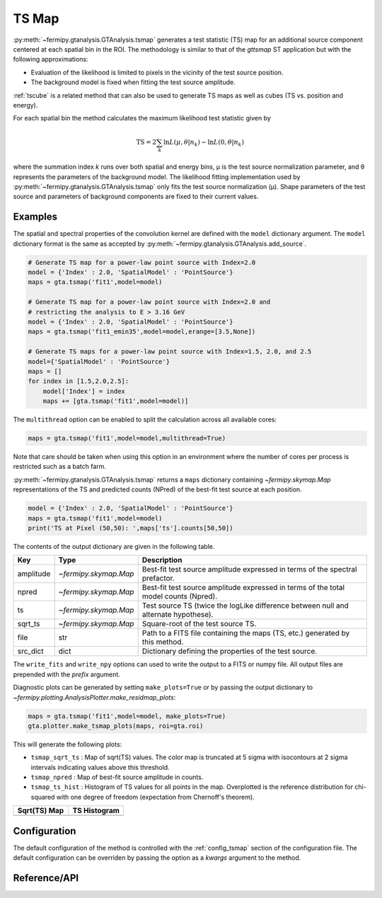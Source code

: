 .. _tsmap:

TS Map
======

:py:meth:`~fermipy.gtanalysis.GTAnalysis.tsmap` generates a test
statistic (TS) map for an additional source component centered at each
spatial bin in the ROI.  The methodology is similar to that of the
`gttsmap` ST application but with the following approximations:

* Evaluation of the likelihood is limited to pixels in the vicinity of
  the test source position.
  
* The background model is fixed when fitting the test source amplitude.

:ref:`tscube` is a related method that can also be used to generate TS
maps as well as cubes (TS vs. position and energy).  

For each spatial bin the method calculates the maximum likelihood test
statistic given by

.. math::

   \mathrm{TS} = 2 \sum_{k} \ln L(\mu,\theta|n_{k}) - \ln L(0,\theta|n_{k})

where the summation index *k* runs over both spatial and energy bins,
μ is the test source normalization parameter, and θ represents the
parameters of the background model.  The likelihood fitting
implementation used by :py:meth:`~fermipy.gtanalysis.GTAnalysis.tsmap`
only fits the test source normalization (μ).  Shape parameters of the
test source and parameters of background components are fixed to their
current values.

Examples
--------

The spatial and spectral properties of the convolution kernel are
defined with the ``model`` dictionary argument.  The ``model``
dictionary format is the same as accepted by
:py:meth:`~fermipy.gtanalysis.GTAnalysis.add_source`.

.. code-block:: python
   
   # Generate TS map for a power-law point source with Index=2.0
   model = {'Index' : 2.0, 'SpatialModel' : 'PointSource'}
   maps = gta.tsmap('fit1',model=model)

   # Generate TS map for a power-law point source with Index=2.0 and
   # restricting the analysis to E > 3.16 GeV
   model = {'Index' : 2.0, 'SpatialModel' : 'PointSource'}
   maps = gta.tsmap('fit1_emin35',model=model,erange=[3.5,None])

   # Generate TS maps for a power-law point source with Index=1.5, 2.0, and 2.5
   model={'SpatialModel' : 'PointSource'}
   maps = []
   for index in [1.5,2.0,2.5]:
       model['Index'] = index
       maps += [gta.tsmap('fit1',model=model)]

The ``multithread`` option can be enabled to split the calculation
across all available cores:
       
.. code-block:: python
                
   maps = gta.tsmap('fit1',model=model,multithread=True)

Note that care should be taken when using this option in an
environment where the number of cores per process is restricted such
as a batch farm.

:py:meth:`~fermipy.gtanalysis.GTAnalysis.tsmap` returns a ``maps``
dictionary containing `~fermipy.skymap.Map` representations of the TS
and predicted counts (NPred) of the best-fit test source at each position.

.. code-block:: python
   
   model = {'Index' : 2.0, 'SpatialModel' : 'PointSource'}
   maps = gta.tsmap('fit1',model=model)   
   print('TS at Pixel (50,50): ',maps['ts'].counts[50,50])
   
The contents of the output dictionary are given in the following table.

============= ====================== =================================================================
Key           Type                   Description
============= ====================== =================================================================
amplitude     `~fermipy.skymap.Map`  Best-fit test source amplitude
                                     expressed in terms of the spectral prefactor.
npred         `~fermipy.skymap.Map`  Best-fit test source amplitude
                                     expressed in terms of the total model counts (Npred).
ts            `~fermipy.skymap.Map`  Test source TS (twice the logLike difference between null and
	                             alternate hypothese).
sqrt_ts       `~fermipy.skymap.Map`  Square-root of the test source TS.
file          str                    Path to a FITS file containing the maps (TS, etc.) generated by
                                     this method. 
src_dict      dict                   Dictionary defining the properties of the test source.
============= ====================== =================================================================

The ``write_fits`` and ``write_npy`` options can used to write the
output to a FITS or numpy file.  All output files are prepended with
the `prefix` argument.

Diagnostic plots can be generated by setting ``make_plots=True`` or by
passing the output dictionary to
`~fermipy.plotting.AnalysisPlotter.make_residmap_plots`:

.. code-block:: python
   
   maps = gta.tsmap('fit1',model=model, make_plots=True)
   gta.plotter.make_tsmap_plots(maps, roi=gta.roi)

This will generate the following plots:

* ``tsmap_sqrt_ts`` : Map of sqrt(TS) values.  The color map is truncated at
  5 sigma with isocontours at 2 sigma intervals indicating values
  above this threshold.

* ``tsmap_npred`` : Map of best-fit source amplitude in counts.
  
* ``tsmap_ts_hist`` : Histogram of TS values for all points in the
  map. Overplotted is the reference distribution for chi-squared with
  one degree of freedom (expectation from Chernoff's theorem).
   
.. |image_sqrt_ts| image:: tsmap_sqrt_ts.png
   :width: 100%
   
.. |image_ts_hist| image:: tsmap_ts_hist.png
   :width: 100%

.. csv-table::
   :header: Sqrt(TS) Map, TS Histogram
   :widths: 50, 50
           
   |image_sqrt_ts|, |image_ts_hist|
           

Configuration
-------------

The default configuration of the method is controlled with the
:ref:`config_tsmap` section of the configuration file.  The default
configuration can be overriden by passing the option as a *kwargs*
argument to the method.

.. csv-table:: *tsmap* Options
   :header:    Option, Default, Description
   :file: ../config/tsmap.csv
   :delim: tab
   :widths: 10,10,80

Reference/API
-------------

.. automethod:: fermipy.gtanalysis.GTAnalysis.tsmap
   :noindex:


